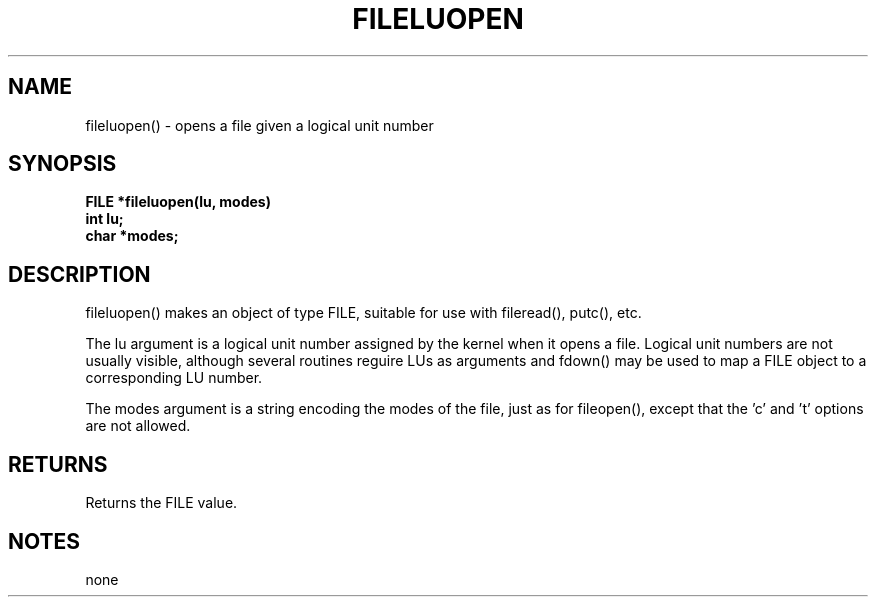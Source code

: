 . \"  Manual Seite fuer fileluopen
. \" @(#)fileluopen.3	1.1
. \"
.if t .ds a \v'-0.55m'\h'0.00n'\z.\h'0.40n'\z.\v'0.55m'\h'-0.40n'a
.if t .ds o \v'-0.55m'\h'0.00n'\z.\h'0.45n'\z.\v'0.55m'\h'-0.45n'o
.if t .ds u \v'-0.55m'\h'0.00n'\z.\h'0.40n'\z.\v'0.55m'\h'-0.40n'u
.if t .ds A \v'-0.77m'\h'0.25n'\z.\h'0.45n'\z.\v'0.77m'\h'-0.70n'A
.if t .ds O \v'-0.77m'\h'0.25n'\z.\h'0.45n'\z.\v'0.77m'\h'-0.70n'O
.if t .ds U \v'-0.77m'\h'0.30n'\z.\h'0.45n'\z.\v'0.77m'\h'-.75n'U
.if t .ds s \(*b
.if t .ds S SS
.if n .ds a ae
.if n .ds o oe
.if n .ds u ue
.if n .ds s sz
.TH FILELUOPEN 3 "15. Juli 1988" "J\*org Schilling" "Schily\'s LIBRARY FUNCTIONS"
.SH NAME
fileluopen() \- opens a file given a logical unit number
.SH SYNOPSIS
.nf
.B
FILE *fileluopen(lu, modes)
.B	int lu;
.B	char *modes;
.fi
.SH DESCRIPTION
fileluopen() makes an object of type FILE, suitable for use with
fileread(), putc(), etc.
.PP
The lu argument is a logical unit number assigned by the kernel
when it opens a file. Logical unit numbers are not usually
visible, although several routines reguire LUs as
arguments and fdown() may be used to map a FILE object to a
corresponding LU number.
.PP
The modes argument is a string encoding the modes of the file,
just as for fileopen(), except that the 'c' and 't' options are
not allowed.
.SH RETURNS
Returns the FILE value.
.SH NOTES
none
